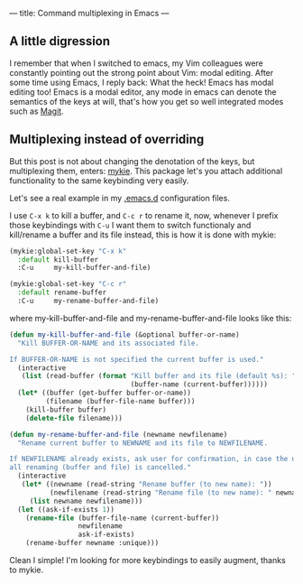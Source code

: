 ---
title: Command multiplexing in Emacs
---

** A little digression

I remember that when I switched to emacs, my Vim colleagues were constantly pointing out the strong point about Vim: modal editing. After some time using Emacs, I reply back: What the heck! Emacs has modal editing too! Emacs is a modal editor, any mode in emacs can denote the semantics of the keys at will, that's how you get so well integrated modes such as [[http://magit.vc/][Magit]].

** Multiplexing instead of overriding

But this post is not about changing the denotation of the keys, but multiplexing them, enters: [[https://github.com/yuutayamada/mykie-el][mykie]]. This package let's you attach additional functionality to the same keybinding very easily.

Let's see a real example in my [[https://github.com/anler/.emacs.d][.emacs.d]] configuration files.

I use =C-x k= to kill a buffer, and =C-c r= to rename it, now, whenever I prefix those keybindings with =C-u= I want them to switch functionaly and kill/rename a buffer and its file instead, this is how it is done with mykie:

#+BEGIN_SRC emacs-lisp
  (mykie:global-set-key "C-x k"
    :default kill-buffer
    :C-u     my-kill-buffer-and-file)

  (mykie:global-set-key "C-c r"
    :default rename-buffer
    :C-u     my-rename-buffer-and-file)
#+END_SRC

where my-kill-buffer-and-file and my-rename-buffer-and-file looks like this:
#+BEGIN_SRC emacs-lisp
  (defun my-kill-buffer-and-file (&optional buffer-or-name)
    "Kill BUFFER-OR-NAME and its associated file.

  If BUFFER-OR-NAME is not specified the current buffer is used."
    (interactive
     (list (read-buffer (format "Kill buffer and its file (default %s): "
                                (buffer-name (current-buffer))))))
    (let* ((buffer (get-buffer buffer-or-name))
           (filename (buffer-file-name buffer)))
      (kill-buffer buffer)
      (delete-file filename)))

  (defun my-rename-buffer-and-file (newname newfilename)
    "Rename current buffer to NEWNAME and its file to NEWFILENAME.

  If NEWFILENAME already exists, ask user for confirmation, in case the user responds with no
  all renaming (buffer and file) is cancelled."
    (interactive
     (let* ((newname (read-string "Rename buffer (to new name): "))
            (newfilename (read-string "Rename file (to new name): " newname)))
       (list newname newfilename)))
    (let ((ask-if-exists 1))
      (rename-file (buffer-file-name (current-buffer))
                   newfilename
                   ask-if-exists)
      (rename-buffer newname :unique)))
#+END_SRC

Clean I simple! I'm looking for more keybindings to easily augment, thanks to mykie.
